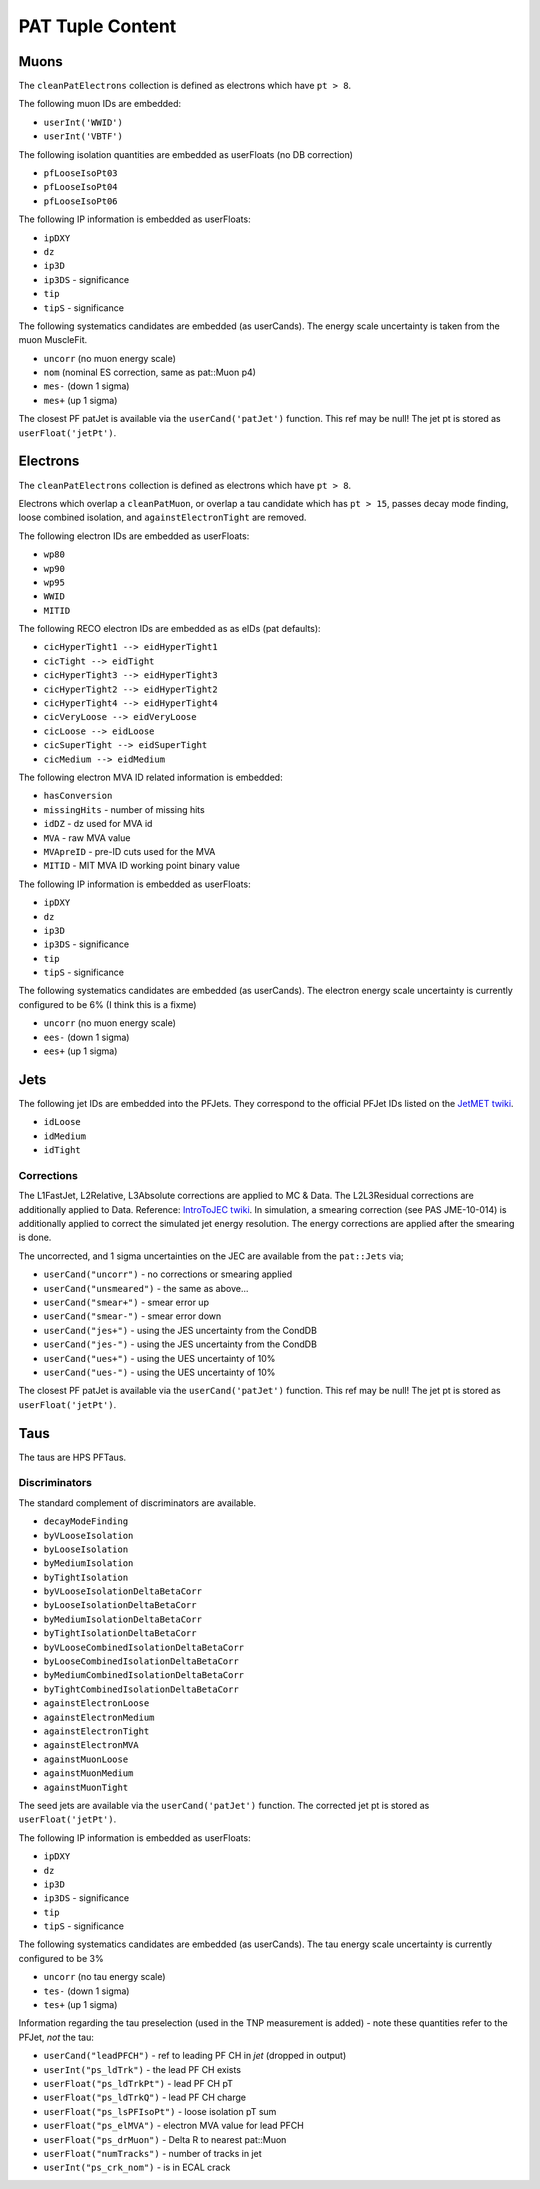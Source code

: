 PAT Tuple Content
=================

Muons
-----

The ``cleanPatElectrons`` collection is defined as electrons
which have ``pt > 8``. 

The following muon IDs are embedded:

* ``userInt('WWID')``
* ``userInt('VBTF')``

The following isolation quantities are embedded as userFloats (no DB correction)

* ``pfLooseIsoPt03``
* ``pfLooseIsoPt04``
* ``pfLooseIsoPt06``

The following IP information is embedded as userFloats: 

* ``ipDXY``
* ``dz``
* ``ip3D``
* ``ip3DS`` - significance
* ``tip`` 
* ``tipS``  - significance

The following systematics candidates are embedded (as userCands).  The energy
scale uncertainty is taken from the muon MuscleFit.

* ``uncorr`` (no muon energy scale)
* ``nom`` (nominal ES correction, same as pat::Muon p4)
* ``mes-`` (down 1 sigma)
* ``mes+`` (up 1 sigma)

The closest PF patJet is available via the ``userCand('patJet')`` function.
This ref may be null!  The jet pt is stored as ``userFloat('jetPt')``.

Electrons
---------

The ``cleanPatElectrons`` collection is defined as electrons
which have ``pt > 8``. 

Electrons which overlap a ``cleanPatMuon``, or overlap 
a tau candidate which has ``pt > 15``, passes decay mode
finding, loose combined isolation, and ``againstElectronTight`` are removed.

The following electron IDs are embedded as userFloats:

* ``wp80``
* ``wp90``
* ``wp95``
* ``WWID``
* ``MITID``

The following RECO electron IDs are embedded as as eIDs (pat defaults):

* ``cicHyperTight1 --> eidHyperTight1``
* ``cicTight --> eidTight``
* ``cicHyperTight3 --> eidHyperTight3``
* ``cicHyperTight2 --> eidHyperTight2``
* ``cicHyperTight4 --> eidHyperTight4``
* ``cicVeryLoose --> eidVeryLoose``
* ``cicLoose --> eidLoose``
* ``cicSuperTight --> eidSuperTight``
* ``cicMedium --> eidMedium``

The following electron MVA ID related information is embedded:

* ``hasConversion``
* ``missingHits`` - number of missing hits 
* ``idDZ`` - dz used for MVA id
* ``MVA`` - raw MVA value
* ``MVApreID`` - pre-ID cuts used for the MVA
* ``MITID`` - MIT MVA ID working point binary value

The following IP information is embedded as userFloats: 

* ``ipDXY``
* ``dz``
* ``ip3D``
* ``ip3DS`` - significance
* ``tip`` 
* ``tipS``  - significance

The following systematics candidates are embedded (as userCands).  The electron
energy scale uncertainty is currently configured to be 6% (I think this is a
fixme)

* ``uncorr`` (no muon energy scale)
* ``ees-`` (down 1 sigma)
* ``ees+`` (up 1 sigma)

Jets
----

The following jet IDs are embedded into the PFJets.
They correspond to the official PFJet IDs listed on the `JetMET twiki`_.

.. _JetMET twiki: https://twiki.cern.ch/twiki/bin/view/CMS/JetID

* ``idLoose``
* ``idMedium``
* ``idTight``

Corrections
'''''''''''

The L1FastJet, L2Relative, L3Absolute corrections are applied to MC & Data.  The
L2L3Residual corrections are additionally applied to Data. Reference:
`IntroToJEC twiki`_.  In simulation, a smearing correction (see PAS JME-10-014)
is additionally applied to correct the simulated jet energy resolution.
The energy corrections are applied after the smearing is done.

.. _IntroToJEC twiki: https://twiki.cern.ch/twiki/bin/view/CMS/IntroToJEC

The uncorrected, and 1 sigma uncertainties on the JEC are available from the
``pat::Jets`` via;

* ``userCand("uncorr")`` - no corrections or smearing applied
* ``userCand("unsmeared")`` - the same as above...
* ``userCand("smear+")`` - smear error up
* ``userCand("smear-")`` - smear error down
* ``userCand("jes+")`` - using the JES uncertainty from the CondDB
* ``userCand("jes-")`` - using the JES uncertainty from the CondDB
* ``userCand("ues+")`` - using the UES uncertainty of 10%
* ``userCand("ues-")`` - using the UES uncertainty of 10%

The closest PF patJet is available via the ``userCand('patJet')`` function.
This ref may be null!  The jet pt is stored as ``userFloat('jetPt')``.

Taus
----

The taus are HPS PFTaus.

Discriminators
''''''''''''''
The standard complement of discriminators are available.

* ``decayModeFinding``
* ``byVLooseIsolation``
* ``byLooseIsolation``
* ``byMediumIsolation``
* ``byTightIsolation``
* ``byVLooseIsolationDeltaBetaCorr``
* ``byLooseIsolationDeltaBetaCorr``
* ``byMediumIsolationDeltaBetaCorr``
* ``byTightIsolationDeltaBetaCorr``
* ``byVLooseCombinedIsolationDeltaBetaCorr``
* ``byLooseCombinedIsolationDeltaBetaCorr``
* ``byMediumCombinedIsolationDeltaBetaCorr``
* ``byTightCombinedIsolationDeltaBetaCorr``
* ``againstElectronLoose``
* ``againstElectronMedium``
* ``againstElectronTight``
* ``againstElectronMVA``
* ``againstMuonLoose``
* ``againstMuonMedium``
* ``againstMuonTight``

The seed jets are available via the ``userCand('patJet')`` function.
The corrected jet pt is stored as ``userFloat('jetPt')``.

The following IP information is embedded as userFloats: 

* ``ipDXY``
* ``dz``
* ``ip3D``
* ``ip3DS`` - significance
* ``tip`` 
* ``tipS``  - significance

The following systematics candidates are embedded (as userCands).  The tau
energy scale uncertainty is currently configured to be 3% 

* ``uncorr`` (no tau energy scale)
* ``tes-`` (down 1 sigma)
* ``tes+`` (up 1 sigma)

Information regarding the tau preselection (used in the TNP measurement is
added) - note these quantities refer to the PFJet, *not* the tau:

* ``userCand("leadPFCH")`` - ref to leading PF CH in *jet* (dropped in output)
* ``userInt("ps_ldTrk")`` - the lead PF CH exists
* ``userFloat("ps_ldTrkPt")`` - lead PF CH pT
* ``userFloat("ps_ldTrkQ")`` - lead PF CH charge
* ``userFloat("ps_lsPFIsoPt")`` - loose isolation pT sum
* ``userFloat("ps_elMVA")`` - electron MVA value for lead PFCH
* ``userFloat("ps_drMuon")`` - Delta R to nearest pat::Muon
* ``userFloat("numTracks")`` - number of tracks in jet
* ``userInt("ps_crk_nom")`` - is in ECAL crack


